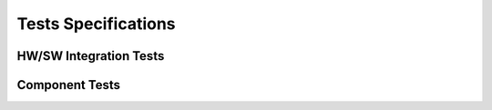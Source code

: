 ====================
Tests Specifications
====================

HW/SW Integration Tests
-----------------------

Component Tests
---------------
